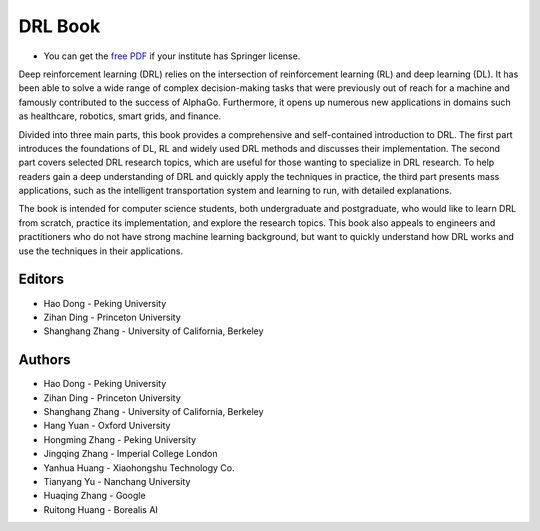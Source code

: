 DRL Book
==========

.. image:: http://deep-reinforcement-learning-book.github.io/assets/images/cover_v1.png
  :width: 30 %
  :align: center
  :target: https://deepreinforcementlearningbook.org
  
- You can get the `free PDF <https://deepreinforcementlearningbook.org>`__ if your institute has Springer license.
  
Deep reinforcement learning (DRL) relies on the intersection of reinforcement learning (RL) and deep learning (DL). It has been able to solve a wide range of complex decision-making tasks that were previously out of reach for a machine and famously contributed to the success of AlphaGo. Furthermore, it opens up numerous new applications in domains such as healthcare, robotics, smart grids, and finance.

Divided into three main parts, this book provides a comprehensive and self-contained introduction to DRL. The first part introduces the foundations of DL, RL and widely used DRL methods and discusses their implementation. The second part covers selected DRL research topics, which are useful for those wanting to specialize in DRL research. To help readers gain a deep understanding of DRL and quickly apply the techniques in practice, the third part presents mass applications, such as the intelligent transportation system and learning to run, with detailed explanations.

The book is intended for computer science students, both undergraduate and postgraduate, who would like to learn DRL from scratch, practice its implementation, and explore the research topics. This book also appeals to engineers and practitioners who do not have strong machine learning background, but want to quickly understand how DRL works and use the techniques in their applications.

Editors
--------
- Hao Dong - Peking University
- Zihan Ding - Princeton University
- Shanghang Zhang - University of California, Berkeley

Authors
--------
- Hao Dong - Peking University
- Zihan Ding - Princeton University
- Shanghang Zhang - University of California, Berkeley
- Hang Yuan - Oxford University
- Hongming Zhang - Peking University
- Jingqing Zhang - Imperial College London
- Yanhua Huang - Xiaohongshu Technology Co.
- Tianyang Yu - Nanchang University
- Huaqing Zhang - Google
- Ruitong Huang - Borealis AI


.. image:: https://deep-generative-models.github.io/files/web/water-bottom-min.png
  :width: 100 %
  :align: center
  :target: https://github.com/tensorlayer/tensorlayer/edit/master/examples/reinforcement_learning
  
  
